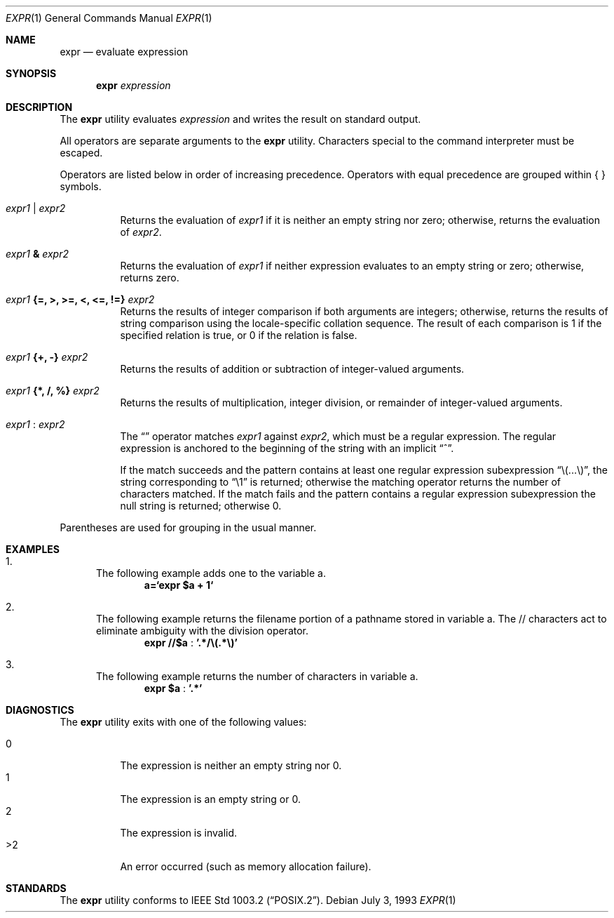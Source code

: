 .\"	$OpenBSD: expr.1,v 1.5 1998/11/28 03:20:33 aaron Exp $
.\"	$NetBSD: expr.1,v 1.9 1995/04/28 23:27:13 jtc Exp $
.\"
.\" Written by J.T. Conklin <jtc@netbsd.org>.
.\" Public domain.
.\"
.Dd July 3, 1993
.Dt EXPR 1
.Os
.Sh NAME
.Nm expr
.Nd evaluate expression
.Sh SYNOPSIS
.Nm
.Ar expression
.Sh DESCRIPTION
The
.Nm
utility evaluates 
.Ar expression
and writes the result on standard output.
.Pp
All operators are separate arguments to the
.Nm
utility.
Characters special to the command interpreter must be escaped.
.Pp
Operators are listed below in order of increasing precedence.
Operators with equal precedence are grouped within { } symbols.
.Bl -tag -width indent
.It Ar expr1 Li | Ar expr2
Returns the evaluation of 
.Ar expr1 
if it is neither an empty string nor zero;
otherwise, returns the evaluation of
.Ar expr2 .
.It Ar expr1 Li & Ar expr2
Returns the evaluation of
.Ar expr1
if neither expression evaluates to an empty string or zero;
otherwise, returns zero.
.It Ar expr1 Li "{=, >, >=, <, <=, !=}" Ar expr2
Returns the results of integer comparison if both arguments are integers; 
otherwise, returns the results of string comparison using the locale-specific
collation sequence.
The result of each comparison is 1 if the specified relation is true,
or 0 if the relation is false.
.It Ar expr1 Li "{+, -}" Ar expr2
Returns the results of addition or subtraction of integer-valued arguments.
.It Ar expr1 Li "{*, /, %}" Ar expr2
Returns the results of multiplication, integer division, or remainder of integer-valued arguments.
.It Ar expr1 Li : Ar expr2
The 
.Dq \:
operator matches 
.Ar expr1 
against 
.Ar expr2 ,
which must be a regular expression.  The regular expression is anchored
to the beginning of the string with an implicit 
.Dq ^ .
.Pp
If the match succeeds and the pattern contains at least one regular
expression subexpression 
.Dq "\e(...\e)" , 
the string corresponding to 
.Dq "\e1"
is returned;
otherwise the matching operator returns the number of characters matched. 
If the match fails and the pattern contains a regular expression subexpression
the null string is returned;
otherwise 0.
.El
.Pp
Parentheses are used for grouping in the usual manner.
.Sh EXAMPLES
.Bl -enum
.It 
The following example adds one to the variable a.
.Dl a=`expr $a + 1`
.It
The following example returns the filename portion of a pathname stored
in variable a.  The // characters act to eliminate ambiguity with the
division operator.
.Dl expr "//$a" Li : '.*/\e(.*\e)'
.It
The following example returns the number of characters in variable a.
.Dl expr $a Li : '.*'
.El
.Sh DIAGNOSTICS
The
.Nm
utility exits with one of the following values:
.Pp
.Bl -tag -width Ds -compact
.It 0
The expression is neither an empty string nor 0.
.It 1
The expression is an empty string or 0.
.It 2
The expression is invalid.
.It >2
An error occurred (such as memory allocation failure).
.El
.Sh STANDARDS
The
.Nm
utility conforms to
.St -p1003.2 .
